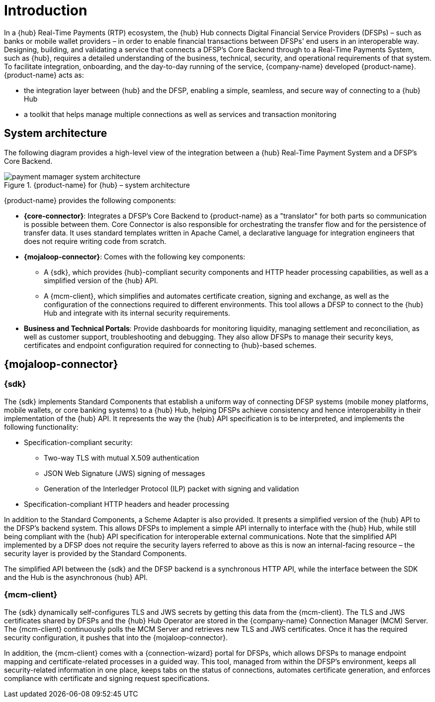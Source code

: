 = Introduction

In a {hub} Real-Time Payments (RTP) ecosystem, the {hub} Hub connects Digital Financial Service Providers (DFSPs) – such as banks or mobile wallet providers – in order to enable financial transactions between DFSPs' end users in an interoperable way. Designing, building, and validating a service that connects a DFSP’s Core Backend through to a Real-Time Payments System, such as {hub}, requires a detailed understanding of the business, technical, security, and operational requirements of that system. To facilitate integration, onboarding, and the day-to-day running of the service, {company-name} developed {product-name}. {product-name} acts as:

* the integration layer between {hub} and the DFSP, enabling a simple, seamless, and secure way of connecting to a {hub} Hub 
* a toolkit that helps manage multiple connections as well as services and transaction monitoring

== System architecture

The following diagram provides a high-level view of the integration between a {hub} Real-Time Payment System and a DFSP’s Core Backend. 

.{product-name} for {hub} – system architecture
image::payment_mamager_system_architecture.png[]

{product-name} provides the following components:

* **{core-connector}**: Integrates a DFSP’s Core Backend to {product-name} as a "translator" for both parts so communication is possible between them. Core Connector is also responsible for orchestrating the transfer flow and for the persistence of transfer data. It uses standard templates written in Apache Camel, a declarative language for integration engineers that does not require writing code from scratch.
* **{mojaloop-connector}**: Comes with the following key components: 
** A {sdk}, which provides {hub}-compliant security components and HTTP header processing capabilities, as well as a simplified version of the {hub} API. 
** A {mcm-client}, which simplifies and automates certificate creation, signing and exchange, as well as the configuration of the connections required to different environments. This tool allows a DFSP to connect to the {hub} Hub and integrate with its internal security requirements.
* **Business and Technical Portals**: Provide dashboards for monitoring liquidity, managing settlement and reconciliation, as well as customer support, troubleshooting and debugging. They also allow DFSPs to manage their security keys, certificates and endpoint configuration required for connecting to {hub}-based schemes.

== {mojaloop-connector}

=== {sdk}

The {sdk} implements Standard Components that establish a uniform way of connecting DFSP systems (mobile money platforms, mobile wallets, or core banking systems) to a {hub} Hub, helping DFSPs achieve consistency and hence interoperability in their implementation of the {hub} API. It represents the way the {hub} API specification is to be interpreted, and implements the following functionality:

* Specification-compliant security:
** Two-way TLS with mutual X.509 authentication
** JSON Web Signature (JWS) signing of messages
** Generation of the Interledger Protocol (ILP) packet with signing and validation
* Specification-compliant HTTP headers and header processing

In addition to the Standard Components, a Scheme Adapter is also provided. It presents a simplified version of the {hub} API to the DFSP’s backend system. This allows DFSPs to implement a simple API internally to interface with the {hub} Hub, while still being compliant with the {hub} API specification for interoperable external communications. Note that the simplified API implemented by a DFSP does not require the security layers referred to above as this is now an internal-facing resource – the security layer is provided by the Standard Components.

The simplified API between the {sdk} and the DFSP backend is a synchronous HTTP API, while the interface between the SDK and the Hub is the asynchronous {hub} API.

=== {mcm-client}

The {sdk} dynamically self-configures TLS and JWS secrets by getting this data from the {mcm-client}. The TLS and JWS certificates shared by DFSPs and the {hub} Hub Operator are stored in the {company-name} Connection Manager (MCM) Server. The {mcm-client} continuously polls the MCM Server and retrieves new TLS and JWS certificates. Once it has the required security configuration, it pushes that into the {mojaloop-connector}.  

In addition, the {mcm-client} comes with a {connection-wizard} portal for DFSPs, which allows DFSPs to manage endpoint mapping and certificate-related processes in a guided way. This tool, managed from within the DFSP’s environment, keeps all security-related information in one place, keeps tabs on the status of connections, automates certificate generation, and enforces compliance with certificate and signing request specifications.